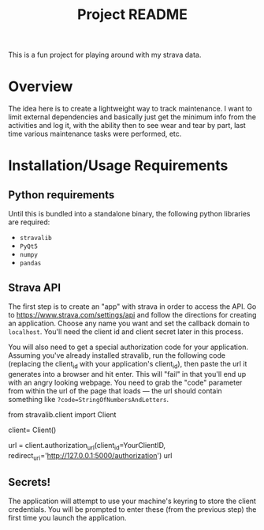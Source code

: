#+TITLE: Project README

This is a fun project for playing around with my strava data.

* Overview
The idea here is to create a lightweight way to track maintenance. I want to limit external dependencies and basically just get the minimum info from the activities and log it, with the ability then to see wear and tear by part, last time various maintenance tasks were performed, etc. 


* Installation/Usage Requirements
** Python requirements
Until this is bundled into a standalone binary, the following python libraries are required:
- =stravalib=
- =PyQt5=
- =numpy=
- =pandas=

** Strava API
The first step is to create an "app" with strava in order to access the API. Go to [[https://www.strava.com/settings/api][https://www.strava.com/settings/api]] and follow the directions for creating an application. Choose any name you want and set the callback domain to =localhost=. You'll need the client id and client secret later in this process.

You will also need to get a special authorization code for your application. Assuming you've already installed stravalib, run the following code (replacing the client_id with your application's client_id), then paste the url it generates into a browser and hit enter. This will "fail" in that you'll end up with an angry looking webpage. You need to grab the "code" parameter from within the url of the page that loads --- the url should contain something like =?code=StringOfNumbersAndLetters=. 

#+BEGIN_EXAMPLE python
  from stravalib.client import Client

  client= Client()

  url = client.authorization_url(client_id=YourClientID,
                                 redirect_uri='http://127.0.0.1:5000/authorization')
  url
#+END_EXAMPLE

** Secrets!
The application will attempt to use your machine's keyring to store the client credentials. You will be prompted to enter these (from the previous step) the first time you launch the application.


